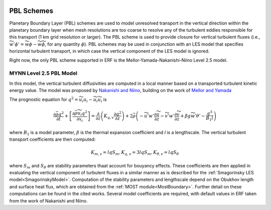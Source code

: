 
 .. role:: cpp(code)
    :language: c++

 .. role:: f(code)
    :language: fortran

.. _PBLschemes:

PBL Schemes
===========

Planetary Boundary Layer (PBL) schemes are used to model unresolved transport
in the vertical direction within the planetary boundary layer when mesh
resolutions are too coarse to resolve any of the turbulent eddies responsible
for this transport (1 km grid resolution or larger). The PBL scheme is used to
provide closure for vertical turbulent fluxes
(i.e., :math:`\widetilde{w'\phi'} = \widetilde{w\phi} - \widetilde{w}\widetilde{\phi}`,
for any quantity :math:`\phi`). PBL schemes may be used in
conjunction with an LES model that specifies horizontal turbulent transport, in
which case the vertical component of the LES model is ignored.

Right now, the only PBL scheme supported in ERF is the
Mellor-Yamada-Nakanishi-Niino Level 2.5 model.

MYNN Level 2.5 PBL Model
------------------------
In this model, the vertical turbulent diffusivities are computed in a local
manner based on a transported turbulent kinetic energy value. The model was
proposed by `Nakanishi and Niino <https://link.springer.com/article/10.1023/B:BOUN.0000020164.04146.98>`_,
building on the work of `Mellor and Yamada <https://agupubs.onlinelibrary.wiley.com/doi/abs/10.1029/RG020i004p00851>`_

The prognostic equation
for :math:`q^2 = \widetilde{u_i u_i} - \widetilde{u}_i\widetilde{u}_i` is

.. math::

    \frac{\partial \bar{\rho} q^2}{\partial t}
    + \left[ \frac{\partial \bar{\rho} \widetilde{u}_i q^2}{\partial x_i} \right]
    = \frac{\partial}{\partial z} \left(K_{q,v} \frac{\partial q^2}{\partial z} \right)
    + 2\bar{\rho} \left(-\widetilde{u'w'} \frac{\partial \widetilde{u}}{\partial z}
    - \widetilde{v'w'}\frac{\partial \widetilde{v}}{\partial z}
    + \beta g \widetilde{w'\theta'}
    - \frac{q^3}{B_1 l}
    \right)

where :math:`B_1` is a model parameter, :math:`\beta` is the thermal
expansion coefficient and `l` is a lengthscale. The vertical turbulent transport
coefficients are then computed:

.. math::

   K_{m,v} = l q S_m, K_{q,v} = 3 l q S_m, K_{\theta, v} = l q S_\theta

where :math:`S_m` and :math:`S_\theta` are stability parameters thaat
account for bouyancy effects. These
coefficients are then applied in evaluating the vertical component of turbulent
fluxes in a similar manner as is described for the
:ref:`Smagorinsky LES model<SmagorinskyModel>`. Computation of the stability parameters
and lengthscale depend on the Obukhov length and surface heat flux, which are
obtained from the :ref:`MOST module<MostBoundary>`. Further detail on these
computations can be found in the cited works. Several model coefficients are
required, with default values in ERF taken from the work of Nakanishi and Niino.
